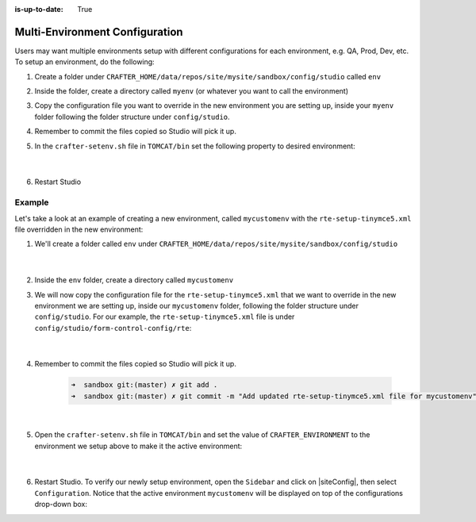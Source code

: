 :is-up-to-date: True

.. index:: Multi-Environment Configuration

.. _multi-environment-configurations:

===============================
Multi-Environment Configuration
===============================

Users may want multiple environments setup with different configurations for each environment, e.g. QA, Prod, Dev, etc.  To setup an environment, do the following:

#. Create a folder under ``CRAFTER_HOME/data/repos/site/mysite/sandbox/config/studio`` called ``env``
#. Inside the folder, create a directory called ``myenv`` (or whatever you want to call the environment)
#. Copy the configuration file you want to override in the new environment you are setting up, inside your ``myenv`` folder
   following the folder structure under ``config/studio``.
#. Remember to commit the files copied so Studio will pick it up.
#. In the ``crafter-setenv.sh`` file in ``TOMCAT/bin`` set the
   following property to desired environment:

      .. code-block:: bash
         :caption: *CRAFTER_HOME/bin/crafter-setenv.sh*

         # -------------------- Configuration variables --------------------
         export CRAFTER_ENVIRONMENT=${CRAFTER_ENVIRONMENT:=myenv}

      |

#. Restart Studio

-------
Example
-------

Let's take a look at an example of creating a new environment, called ``mycustomenv`` with the ``rte-setup-tinymce5.xml`` file overridden in the new environment:

#. We'll create a folder called ``env`` under ``CRAFTER_HOME/data/repos/site/mysite/sandbox/config/studio``

      .. code-block:: text
         :linenos:
         :emphasize-lines: 14

         data/
           repos/
             sites/
               mysite/
                 sandbox/
                   config/
                     studio/
                       administration/
                       code-editor-config.xml
                       content-types/
                       context-nav/
                       data-sources/
                       dependency/
                       env/
                       form-control-config/
                       mime-type.xml
                       permission-mappings-config.xml
                       preview-tools/
                       role-mappings-config.xml
                       site-config.xml
                       studio_version.xml
                       targeting/
                       workflow/

      |

#. Inside the ``env`` folder, create a directory called ``mycustomenv``
#. We will now copy the configuration file for the ``rte-setup-tinymce5.xml`` that we want to override in the new environment we are setting up, inside our ``mycustomenv`` folder, following the folder structure under ``config/studio``.  For our example, the ``rte-setup-tinymce5.xml`` file is under ``config/studio/form-control-config/rte``:

      .. code-block:: text
         :emphasize-lines: 5

         env/
           mycustomenv/
             form-control-config/
               rte/
                 rte-setup-tinymce5.xml

      |

#. Remember to commit the files copied so Studio will pick it up.

      .. code-block:: bash

         ➜  sandbox git:(master) ✗ git add .
         ➜  sandbox git:(master) ✗ git commit -m "Add updated rte-setup-tinymce5.xml file for mycustomenv"

      |

#. Open the ``crafter-setenv.sh`` file in ``TOMCAT/bin`` and set the value of ``CRAFTER_ENVIRONMENT`` to the
   environment we setup above to make it the active environment:

      .. code-block:: bash
         :caption: *CRAFTER_HOME/bin/crafter-setenv.sh*

         # -------------------- Configuration variables --------------------
         export CRAFTER_ENVIRONMENT=${CRAFTER_ENVIRONMENT:=mycustomenv}

      |

#. Restart Studio.  To verify our newly setup environment, open the ``Sidebar`` and click on |siteConfig|, then select ``Configuration``.  Notice that the active environment ``mycustomenv`` will be displayed on top of the configurations drop-down box:

   .. image:: /_static/images/site-admin/env-custom-configurations.png
      :align: center
      :alt: Active Environment Displayed in Site Config Configuration

